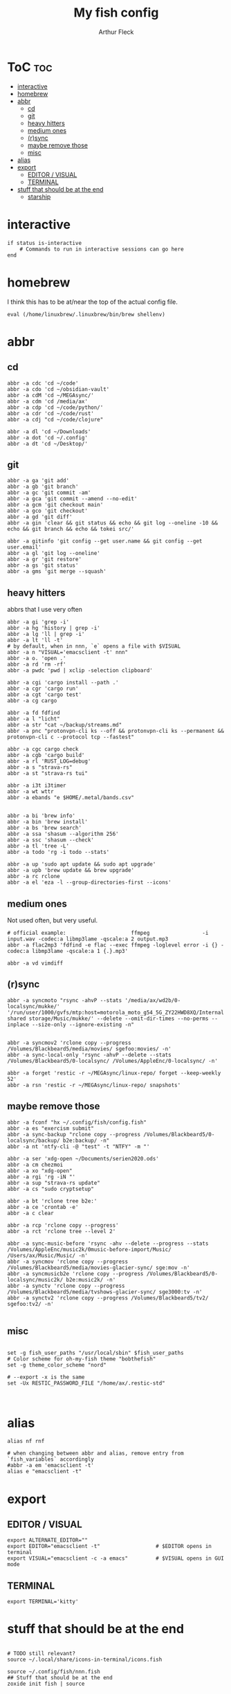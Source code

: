 #+TITLE: My fish config
#+AUTHOR: Arthur Fleck
#+DESCRIPTION: AF's personal fish config.
#+STARTUP: showeverything
#+OPTIONS: toc:3
#+PROPERTY: header-args:shell :tangle config.fish

* ToC :toc:
- [[#interactive][interactive]]
- [[#homebrew][homebrew]]
- [[#abbr][abbr]]
  - [[#cd][cd]]
  - [[#git][git]]
  - [[#heavy-hitters][heavy hitters]]
  - [[#medium-ones][medium ones]]
  - [[#rsync][(r)sync]]
  - [[#maybe-remove-those][maybe remove those]]
  - [[#misc][misc]]
- [[#alias][alias]]
- [[#export][export]]
  - [[#editor--visual][EDITOR / VISUAL]]
  - [[#terminal][TERMINAL]]
- [[#stuff-that-should-be-at-the-end][stuff that should be at the end]]
  - [[#starship][starship]]

* interactive
#+begin_src shell
if status is-interactive
    # Commands to run in interactive sessions can go here
end
#+end_src

* homebrew
I think this has to be at/near the top of the actual config file.
#+begin_src shell
eval (/home/linuxbrew/.linuxbrew/bin/brew shellenv)
#+end_src

* abbr
** cd
#+begin_src shell
abbr -a cdc 'cd ~/code'
abbr -a cdo 'cd ~/obsidian-vault'
abbr -a cdM 'cd ~/MEGAsync/'
abbr -a cdm 'cd /media/ax'
abbr -a cdp 'cd ~/code/python/'
abbr -a cdr 'cd ~/code/rust'
abbr -a cdj "cd ~/code/clojure"

abbr -a dl 'cd ~/Downloads'
abbr -a dot 'cd ~/.config'
abbr -a dt 'cd ~/Desktop/'
#+end_src

** git 
#+begin_src shell
abbr -a ga 'git add'
abbr -a gb 'git branch'
abbr -a gc 'git commit -am'
abbr -a gca 'git commit --amend --no-edit'
abbr -a gcm 'git checkout main'
abbr -a gco 'git checkout'
abbr -a gd 'git diff'
abbr -a gin 'clear && git status && echo && git log --oneline -10 && echo && git branch && echo && tokei src/'

abbr -a gitinfo 'git config --get user.name && git config --get user.email'
abbr -a gl 'git log --oneline'
abbr -a gr 'git restore'
abbr -a gs 'git status'
abbr -a gms 'git merge --squash'
#+end_src

** heavy hitters
abbrs that I use very often

#+begin_src shell
abbr -a gi 'grep -i'
abbr -a hg 'history | grep -i'
abbr -a lg 'll | grep -i'
abbr -a lt 'll -t'
# by default, when in nnn, `e` opens a file with $VISUAL
abbr -a n "VISUAL='emacsclient -t' nnn"
abbr -a o. 'open .'
abbr -a rd 'rm -rf'
abbr -a pwdc 'pwd | xclip -selection clipboard'

abbr -a cgi 'cargo install --path .'
abbr -a cgr 'cargo run'
abbr -a cgt 'cargo test'
abbr -a cg cargo

abbr -a fd fdfind
abbr -a l "licht"
abbr -a str "cat ~/backup/streams.md"
abbr -a pnc "protonvpn-cli ks --off && protonvpn-cli ks --permanent && protonvpn-cli c --protocol tcp --fastest"

abbr -a cgc cargo check
abbr -a cgb 'cargo build'
abbr -a rl 'RUST_LOG=debug'
abbr -a s "strava-rs"
abbr -a st "strava-rs tui"

abbr -a i3t i3timer
abbr -a wt wttr
abbr -a ebands "e $HOME/.metal/bands.csv"


abbr -a bi 'brew info'
abbr -a bin 'brew install'
abbr -a bs 'brew search'
abbr -a ssa 'shasum --algorithm 256'
abbr -a ssc 'shasum --check'
abbr -a tl 'tree -L'
abbr -a todo 'rg -i todo --stats'

abbr -a up 'sudo apt update && sudo apt upgrade'
abbr -a upb 'brew update && brew upgrade'
abbr -a rc rclone
abbr -a el 'eza -l --group-directories-first --icons'
#+end_src

** medium ones
Not used often, but very useful.

#+begin_src shell
# official example:                     ffmpeg                 -i input.wav -codec:a libmp3lame -qscale:a 2 output.mp3
abbr -a flac2mp3 'fdfind -e flac --exec ffmpeg -loglevel error -i {} -codec:a libmp3lame -qscale:a 1 {.}.mp3'

abbr -a vd vimdiff
#+end_src

** (r)sync
#+begin_src shell
abbr -a syncmoto "rsync -ahvP --stats '/media/ax/wd2b/0-localsync/mukke/' '/run/user/1000/gvfs/mtp:host=motorola_moto_g54_5G_ZY22HWD8XQ/Internal shared storage/Music/mukke/' --delete --omit-dir-times --no-perms --inplace --size-only --ignore-existing -n"


abbr -a syncmov2 'rclone copy --progress /Volumes/Blackbeard5/media/movies/ sgefoo:movies/ -n'
abbr -a sync-local-only 'rsync -ahvP --delete --stats /Volumes/Blackbeard5/0-localsync/ /Volumes/AppleEnc/0-localsync/ -n'

abbr -a forget 'restic -r ~/MEGAsync/linux-repo/ forget --keep-weekly 52'
abbr -a rsn 'restic -r ~/MEGAsync/linux-repo/ snapshots'
#+end_src

** maybe remove those
#+begin_src shell
abbr -a fconf "hx ~/.config/fish/config.fish"
abbr -a es "exercism submit"
abbr -a sync-backup "rclone copy --progress /Volumes/Blackbeard5/0-localsync/backup/ b2e:backup/ -n"
abbr -a nt 'ntfy-cli -@ "test" -t "NTFY" -m "'

abbr -a ser 'xdg-open ~/Documents/serien2020.ods'
abbr -a cm chezmoi
abbr -a xo "xdg-open"
abbr -a rgi 'rg -iN "'
abbr -a sup "strava-rs update"
abbr -a cs "sudo cryptsetup"

abbr -a bt 'rclone tree b2e:'
abbr -a ce 'crontab -e'
abbr -a c clear

abbr -a rcp 'rclone copy --progress'
abbr -a rct 'rclone tree --level 2'

abbr -a sync-music-before 'rsync -ahv --delete --progress --stats /Volumes/AppleEnc/music2k/0music-before-import/Music/ /Users/ax/Music/Music/ -n'
abbr -a syncmov 'rclone copy --progress /Volumes/Blackbeard5/media/movies-glacier-sync/ sge:mov -n'
abbr -a syncmusicb2e 'rclone copy --progress /Volumes/Blackbeard5/0-localsync/music2k/ b2e:music2k/ -n'
abbr -a synctv 'rclone copy --progress /Volumes/Blackbeard5/media/tvshows-glacier-sync/ sge3000:tv -n'
abbr -a synctv2 'rclone copy --progress /Volumes/Blackbeard5/tv2/ sgefoo:tv2/ -n'

#+end_src

** misc
#+begin_src shell

set -g fish_user_paths "/usr/local/sbin" $fish_user_paths
# Color scheme for oh-my-fish theme "bobthefish"
set -g theme_color_scheme "nord"

# --export -x is the same
set -Ux RESTIC_PASSWORD_FILE "/home/ax/.restic-std"


#+end_src

* alias
#+begin_src shell
alias nf rnf

# when changing between abbr and alias, remove entry from `fish_variables` accordingly 
#abbr -a em 'emacsclient -t'
alias e "emacsclient -t" 
#+end_src

* export
** EDITOR / VISUAL
#+begin_src shell
export ALTERNATE_EDITOR=""
export EDITOR="emacsclient -t"                  # $EDITOR opens in terminal
export VISUAL="emacsclient -c -a emacs"         # $VISUAL opens in GUI mode
#+end_src

** TERMINAL
#+begin_src shell
export TERMINAL='kitty'
#+end_src

* stuff that should be at the end
#+begin_src shell

# TODO still relevant?
source ~/.local/share/icons-in-terminal/icons.fish

source ~/.config/fish/nnn.fish
## Stuff that should be at the end
zoxide init fish | source

#+end_src

** starship
From the docs:
Add the following to the end of ~/.config/fish/config.fish:
#+begin_src shell
starship init fish | source
#+end_src

Why do/did I have this?
# source (/home/linuxbrew/.linuxbrew/bin/starship init fish --print-full-init | psub)

